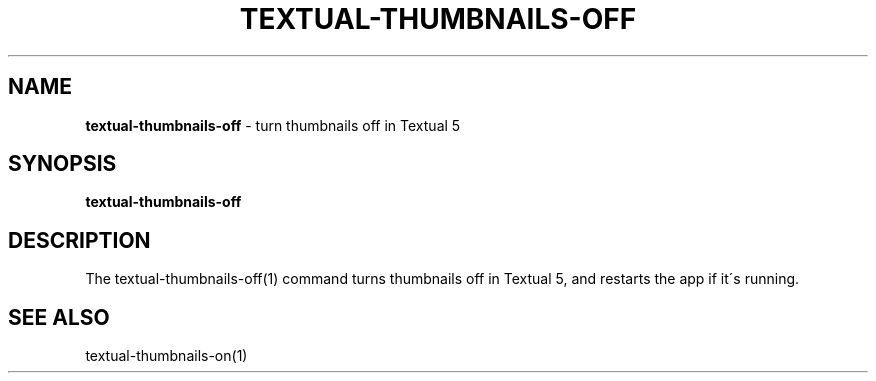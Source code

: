 .\" generated with Ronn/v0.7.3
.\" http://github.com/rtomayko/ronn/tree/0.7.3
.
.TH "TEXTUAL\-THUMBNAILS\-OFF" "1" "March 2015" "" "Jessica Stokes' Dotfiles"
.
.SH "NAME"
\fBtextual\-thumbnails\-off\fR \- turn thumbnails off in Textual 5
.
.SH "SYNOPSIS"
\fBtextual\-thumbnails\-off\fR
.
.SH "DESCRIPTION"
The textual\-thumbnails\-off(1) command turns thumbnails off in Textual 5, and restarts the app if it\'s running\.
.
.SH "SEE ALSO"
textual\-thumbnails\-on(1)
